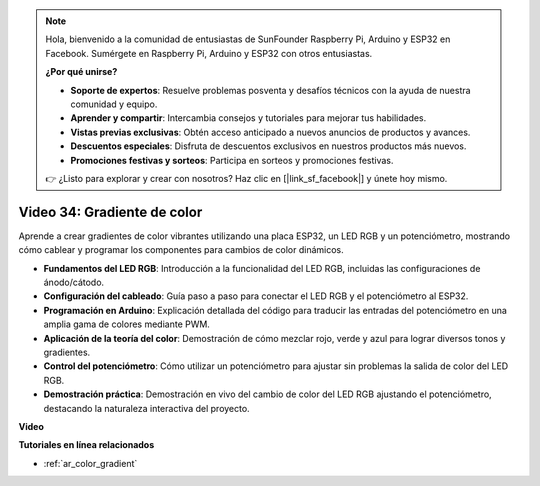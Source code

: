 .. note::

    Hola, bienvenido a la comunidad de entusiastas de SunFounder Raspberry Pi, Arduino y ESP32 en Facebook. Sumérgete en Raspberry Pi, Arduino y ESP32 con otros entusiastas.

    **¿Por qué unirse?**

    - **Soporte de expertos**: Resuelve problemas posventa y desafíos técnicos con la ayuda de nuestra comunidad y equipo.
    - **Aprender y compartir**: Intercambia consejos y tutoriales para mejorar tus habilidades.
    - **Vistas previas exclusivas**: Obtén acceso anticipado a nuevos anuncios de productos y avances.
    - **Descuentos especiales**: Disfruta de descuentos exclusivos en nuestros productos más nuevos.
    - **Promociones festivas y sorteos**: Participa en sorteos y promociones festivas.

    👉 ¿Listo para explorar y crear con nosotros? Haz clic en [|link_sf_facebook|] y únete hoy mismo.

Video 34: Gradiente de color
====================================================

Aprende a crear gradientes de color vibrantes utilizando una placa ESP32, un LED RGB y un potenciómetro, mostrando cómo cablear y programar los componentes para cambios de color dinámicos.

* **Fundamentos del LED RGB**: Introducción a la funcionalidad del LED RGB, incluidas las configuraciones de ánodo/cátodo.
* **Configuración del cableado**: Guía paso a paso para conectar el LED RGB y el potenciómetro al ESP32.
* **Programación en Arduino**: Explicación detallada del código para traducir las entradas del potenciómetro en una amplia gama de colores mediante PWM.
* **Aplicación de la teoría del color**: Demostración de cómo mezclar rojo, verde y azul para lograr diversos tonos y gradientes.
* **Control del potenciómetro**: Cómo utilizar un potenciómetro para ajustar sin problemas la salida de color del LED RGB.
* **Demostración práctica**: Demostración en vivo del cambio de color del LED RGB ajustando el potenciómetro, destacando la naturaleza interactiva del proyecto.

**Video**

.. raw:: html

    <iframe width="700" height="500" src="https://www.youtube.com/embed/a62-5Kc6JU0?si=Y5m4NLmShAxcPNJc" title="YouTube video player" frameborder="0" allow="accelerometer; autoplay; clipboard-write; encrypted-media; gyroscope; picture-in-picture; web-share" allowfullscreen></iframe>

**Tutoriales en línea relacionados**

* :ref:`ar_color_gradient`
